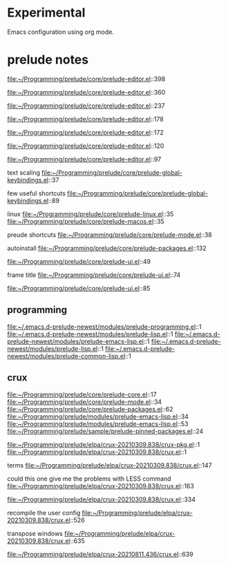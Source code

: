 * Experimental
  Emacs configuration using org mode.


* prelude notes

  file:~/Programming/prelude/core/prelude-editor.el::398

  file:~/Programming/prelude/core/prelude-editor.el::360

  file:~/Programming/prelude/core/prelude-editor.el::237

  file:~/Programming/prelude/core/prelude-editor.el::178

  file:~/Programming/prelude/core/prelude-editor.el::172

  file:~/Programming/prelude/core/prelude-editor.el::120

  file:~/Programming/prelude/core/prelude-editor.el::97

  text scaling
  file:~/Programming/prelude/core/prelude-global-keybindings.el::37


  few useful shortcuts
  file:~/Programming/prelude/core/prelude-global-keybindings.el::89

  linux
  file:~/Programming/prelude/core/prelude-linux.el::35
  file:~/Programming/prelude/core/prelude-macos.el::35

  preude shortcuts
  file:~/Programming/prelude/core/prelude-mode.el::38

  autoinstall
  file:~/Programming/prelude/core/prelude-packages.el::132

  file:~/Programming/prelude/core/prelude-ui.el::49

  frame title
  file:~/Programming/prelude/core/prelude-ui.el::74

  file:~/Programming/prelude/core/prelude-ui.el::85

** programming
   file:~/.emacs.d-prelude-newest/modules/prelude-programming.el::1
   file:~/.emacs.d-prelude-newest/modules/prelude-lisp.el::1
   file:~/.emacs.d-prelude-newest/modules/prelude-emacs-lisp.el::1
   file:~/.emacs.d-prelude-newest/modules/prelude-lisp.el::1
   file:~/.emacs.d-prelude-newest/modules/prelude-common-lisp.el::1

** crux
   file:~/Programming/prelude/core/prelude-core.el::17
   file:~/Programming/prelude/core/prelude-mode.el::34
   file:~/Programming/prelude/core/prelude-packages.el::62
   file:~/Programming/prelude/modules/prelude-emacs-lisp.el::34
   file:~/Programming/prelude/modules/prelude-emacs-lisp.el::53
   file:~/Programming/prelude/sample/prelude-pinned-packages.el::24

   file:~/Programming/prelude/elpa/crux-20210309.838/crux-pkg.el::1
   file:~/Programming/prelude/elpa/crux-20210309.838/crux.el::1

   terms
   file:~/Programming/prelude/elpa/crux-20210309.838/crux.el::147

   could this one give me the problems with LESS command
   file:~/Programming/prelude/elpa/crux-20210309.838/crux.el::163

   file:~/Programming/prelude/elpa/crux-20210309.838/crux.el::334

   recompile the user config
   file:~/Programming/prelude/elpa/crux-20210309.838/crux.el::526

   transpose windows
   file:~/Programming/prelude/elpa/crux-20210309.838/crux.el::635
   
   file:~/Programming/prelude/elpa/crux-20210811.436/crux.el::639
